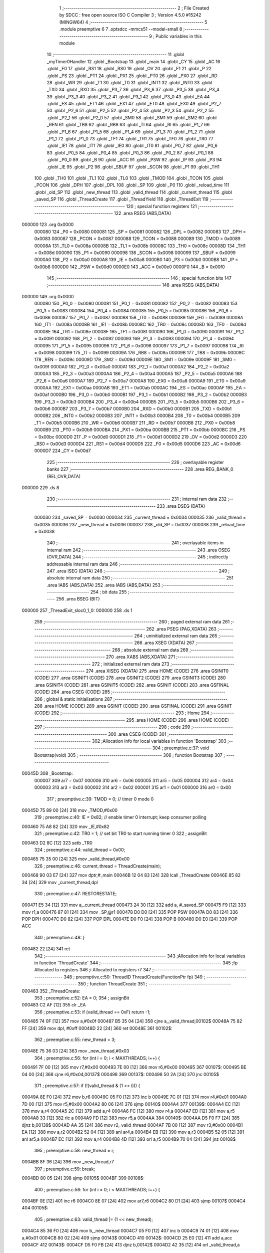                                       1 ;--------------------------------------------------------
                                      2 ; File Created by SDCC : free open source ISO C Compiler
                                      3 ; Version 4.5.0 #15242 (MINGW64)
                                      4 ;--------------------------------------------------------
                                      5 	.module preemptive
                                      6 	
                                      7 	.optsdcc -mmcs51 --model-small
                                      8 ;--------------------------------------------------------
                                      9 ; Public variables in this module
                                     10 ;--------------------------------------------------------
                                     11 	.globl _myTimer0Handler
                                     12 	.globl _Bootstrap
                                     13 	.globl _main
                                     14 	.globl _CY
                                     15 	.globl _AC
                                     16 	.globl _F0
                                     17 	.globl _RS1
                                     18 	.globl _RS0
                                     19 	.globl _OV
                                     20 	.globl _F1
                                     21 	.globl _P
                                     22 	.globl _PS
                                     23 	.globl _PT1
                                     24 	.globl _PX1
                                     25 	.globl _PT0
                                     26 	.globl _PX0
                                     27 	.globl _RD
                                     28 	.globl _WR
                                     29 	.globl _T1
                                     30 	.globl _T0
                                     31 	.globl _INT1
                                     32 	.globl _INT0
                                     33 	.globl _TXD
                                     34 	.globl _RXD
                                     35 	.globl _P3_7
                                     36 	.globl _P3_6
                                     37 	.globl _P3_5
                                     38 	.globl _P3_4
                                     39 	.globl _P3_3
                                     40 	.globl _P3_2
                                     41 	.globl _P3_1
                                     42 	.globl _P3_0
                                     43 	.globl _EA
                                     44 	.globl _ES
                                     45 	.globl _ET1
                                     46 	.globl _EX1
                                     47 	.globl _ET0
                                     48 	.globl _EX0
                                     49 	.globl _P2_7
                                     50 	.globl _P2_6
                                     51 	.globl _P2_5
                                     52 	.globl _P2_4
                                     53 	.globl _P2_3
                                     54 	.globl _P2_2
                                     55 	.globl _P2_1
                                     56 	.globl _P2_0
                                     57 	.globl _SM0
                                     58 	.globl _SM1
                                     59 	.globl _SM2
                                     60 	.globl _REN
                                     61 	.globl _TB8
                                     62 	.globl _RB8
                                     63 	.globl _TI
                                     64 	.globl _RI
                                     65 	.globl _P1_7
                                     66 	.globl _P1_6
                                     67 	.globl _P1_5
                                     68 	.globl _P1_4
                                     69 	.globl _P1_3
                                     70 	.globl _P1_2
                                     71 	.globl _P1_1
                                     72 	.globl _P1_0
                                     73 	.globl _TF1
                                     74 	.globl _TR1
                                     75 	.globl _TF0
                                     76 	.globl _TR0
                                     77 	.globl _IE1
                                     78 	.globl _IT1
                                     79 	.globl _IE0
                                     80 	.globl _IT0
                                     81 	.globl _P0_7
                                     82 	.globl _P0_6
                                     83 	.globl _P0_5
                                     84 	.globl _P0_4
                                     85 	.globl _P0_3
                                     86 	.globl _P0_2
                                     87 	.globl _P0_1
                                     88 	.globl _P0_0
                                     89 	.globl _B
                                     90 	.globl _ACC
                                     91 	.globl _PSW
                                     92 	.globl _IP
                                     93 	.globl _P3
                                     94 	.globl _IE
                                     95 	.globl _P2
                                     96 	.globl _SBUF
                                     97 	.globl _SCON
                                     98 	.globl _P1
                                     99 	.globl _TH1
                                    100 	.globl _TH0
                                    101 	.globl _TL1
                                    102 	.globl _TL0
                                    103 	.globl _TMOD
                                    104 	.globl _TCON
                                    105 	.globl _PCON
                                    106 	.globl _DPH
                                    107 	.globl _DPL
                                    108 	.globl _SP
                                    109 	.globl _P0
                                    110 	.globl _reload_time
                                    111 	.globl _old_SP
                                    112 	.globl _new_thread
                                    113 	.globl _valid_thread
                                    114 	.globl _current_thread
                                    115 	.globl _saved_SP
                                    116 	.globl _ThreadCreate
                                    117 	.globl _ThreadYield
                                    118 	.globl _ThreadExit
                                    119 ;--------------------------------------------------------
                                    120 ; special function registers
                                    121 ;--------------------------------------------------------
                                    122 	.area RSEG    (ABS,DATA)
      000000                        123 	.org 0x0000
                           000080   124 _P0	=	0x0080
                           000081   125 _SP	=	0x0081
                           000082   126 _DPL	=	0x0082
                           000083   127 _DPH	=	0x0083
                           000087   128 _PCON	=	0x0087
                           000088   129 _TCON	=	0x0088
                           000089   130 _TMOD	=	0x0089
                           00008A   131 _TL0	=	0x008a
                           00008B   132 _TL1	=	0x008b
                           00008C   133 _TH0	=	0x008c
                           00008D   134 _TH1	=	0x008d
                           000090   135 _P1	=	0x0090
                           000098   136 _SCON	=	0x0098
                           000099   137 _SBUF	=	0x0099
                           0000A0   138 _P2	=	0x00a0
                           0000A8   139 _IE	=	0x00a8
                           0000B0   140 _P3	=	0x00b0
                           0000B8   141 _IP	=	0x00b8
                           0000D0   142 _PSW	=	0x00d0
                           0000E0   143 _ACC	=	0x00e0
                           0000F0   144 _B	=	0x00f0
                                    145 ;--------------------------------------------------------
                                    146 ; special function bits
                                    147 ;--------------------------------------------------------
                                    148 	.area RSEG    (ABS,DATA)
      000000                        149 	.org 0x0000
                           000080   150 _P0_0	=	0x0080
                           000081   151 _P0_1	=	0x0081
                           000082   152 _P0_2	=	0x0082
                           000083   153 _P0_3	=	0x0083
                           000084   154 _P0_4	=	0x0084
                           000085   155 _P0_5	=	0x0085
                           000086   156 _P0_6	=	0x0086
                           000087   157 _P0_7	=	0x0087
                           000088   158 _IT0	=	0x0088
                           000089   159 _IE0	=	0x0089
                           00008A   160 _IT1	=	0x008a
                           00008B   161 _IE1	=	0x008b
                           00008C   162 _TR0	=	0x008c
                           00008D   163 _TF0	=	0x008d
                           00008E   164 _TR1	=	0x008e
                           00008F   165 _TF1	=	0x008f
                           000090   166 _P1_0	=	0x0090
                           000091   167 _P1_1	=	0x0091
                           000092   168 _P1_2	=	0x0092
                           000093   169 _P1_3	=	0x0093
                           000094   170 _P1_4	=	0x0094
                           000095   171 _P1_5	=	0x0095
                           000096   172 _P1_6	=	0x0096
                           000097   173 _P1_7	=	0x0097
                           000098   174 _RI	=	0x0098
                           000099   175 _TI	=	0x0099
                           00009A   176 _RB8	=	0x009a
                           00009B   177 _TB8	=	0x009b
                           00009C   178 _REN	=	0x009c
                           00009D   179 _SM2	=	0x009d
                           00009E   180 _SM1	=	0x009e
                           00009F   181 _SM0	=	0x009f
                           0000A0   182 _P2_0	=	0x00a0
                           0000A1   183 _P2_1	=	0x00a1
                           0000A2   184 _P2_2	=	0x00a2
                           0000A3   185 _P2_3	=	0x00a3
                           0000A4   186 _P2_4	=	0x00a4
                           0000A5   187 _P2_5	=	0x00a5
                           0000A6   188 _P2_6	=	0x00a6
                           0000A7   189 _P2_7	=	0x00a7
                           0000A8   190 _EX0	=	0x00a8
                           0000A9   191 _ET0	=	0x00a9
                           0000AA   192 _EX1	=	0x00aa
                           0000AB   193 _ET1	=	0x00ab
                           0000AC   194 _ES	=	0x00ac
                           0000AF   195 _EA	=	0x00af
                           0000B0   196 _P3_0	=	0x00b0
                           0000B1   197 _P3_1	=	0x00b1
                           0000B2   198 _P3_2	=	0x00b2
                           0000B3   199 _P3_3	=	0x00b3
                           0000B4   200 _P3_4	=	0x00b4
                           0000B5   201 _P3_5	=	0x00b5
                           0000B6   202 _P3_6	=	0x00b6
                           0000B7   203 _P3_7	=	0x00b7
                           0000B0   204 _RXD	=	0x00b0
                           0000B1   205 _TXD	=	0x00b1
                           0000B2   206 _INT0	=	0x00b2
                           0000B3   207 _INT1	=	0x00b3
                           0000B4   208 _T0	=	0x00b4
                           0000B5   209 _T1	=	0x00b5
                           0000B6   210 _WR	=	0x00b6
                           0000B7   211 _RD	=	0x00b7
                           0000B8   212 _PX0	=	0x00b8
                           0000B9   213 _PT0	=	0x00b9
                           0000BA   214 _PX1	=	0x00ba
                           0000BB   215 _PT1	=	0x00bb
                           0000BC   216 _PS	=	0x00bc
                           0000D0   217 _P	=	0x00d0
                           0000D1   218 _F1	=	0x00d1
                           0000D2   219 _OV	=	0x00d2
                           0000D3   220 _RS0	=	0x00d3
                           0000D4   221 _RS1	=	0x00d4
                           0000D5   222 _F0	=	0x00d5
                           0000D6   223 _AC	=	0x00d6
                           0000D7   224 _CY	=	0x00d7
                                    225 ;--------------------------------------------------------
                                    226 ; overlayable register banks
                                    227 ;--------------------------------------------------------
                                    228 	.area REG_BANK_0	(REL,OVR,DATA)
      000000                        229 	.ds 8
                                    230 ;--------------------------------------------------------
                                    231 ; internal ram data
                                    232 ;--------------------------------------------------------
                                    233 	.area DSEG    (DATA)
                           000030   234 _saved_SP	=	0x0030
                           000034   235 _current_thread	=	0x0034
                           000035   236 _valid_thread	=	0x0035
                           000036   237 _new_thread	=	0x0036
                           000037   238 _old_SP	=	0x0037
                           000038   239 _reload_time	=	0x0038
                                    240 ;--------------------------------------------------------
                                    241 ; overlayable items in internal ram
                                    242 ;--------------------------------------------------------
                                    243 	.area	OSEG    (OVR,DATA)
                                    244 ;--------------------------------------------------------
                                    245 ; indirectly addressable internal ram data
                                    246 ;--------------------------------------------------------
                                    247 	.area ISEG    (DATA)
                                    248 ;--------------------------------------------------------
                                    249 ; absolute internal ram data
                                    250 ;--------------------------------------------------------
                                    251 	.area IABS    (ABS,DATA)
                                    252 	.area IABS    (ABS,DATA)
                                    253 ;--------------------------------------------------------
                                    254 ; bit data
                                    255 ;--------------------------------------------------------
                                    256 	.area BSEG    (BIT)
      000000                        257 _ThreadExit_sloc0_1_0:
      000000                        258 	.ds 1
                                    259 ;--------------------------------------------------------
                                    260 ; paged external ram data
                                    261 ;--------------------------------------------------------
                                    262 	.area PSEG    (PAG,XDATA)
                                    263 ;--------------------------------------------------------
                                    264 ; uninitialized external ram data
                                    265 ;--------------------------------------------------------
                                    266 	.area XSEG    (XDATA)
                                    267 ;--------------------------------------------------------
                                    268 ; absolute external ram data
                                    269 ;--------------------------------------------------------
                                    270 	.area XABS    (ABS,XDATA)
                                    271 ;--------------------------------------------------------
                                    272 ; initialized external ram data
                                    273 ;--------------------------------------------------------
                                    274 	.area XISEG   (XDATA)
                                    275 	.area HOME    (CODE)
                                    276 	.area GSINIT0 (CODE)
                                    277 	.area GSINIT1 (CODE)
                                    278 	.area GSINIT2 (CODE)
                                    279 	.area GSINIT3 (CODE)
                                    280 	.area GSINIT4 (CODE)
                                    281 	.area GSINIT5 (CODE)
                                    282 	.area GSINIT  (CODE)
                                    283 	.area GSFINAL (CODE)
                                    284 	.area CSEG    (CODE)
                                    285 ;--------------------------------------------------------
                                    286 ; global & static initialisations
                                    287 ;--------------------------------------------------------
                                    288 	.area HOME    (CODE)
                                    289 	.area GSINIT  (CODE)
                                    290 	.area GSFINAL (CODE)
                                    291 	.area GSINIT  (CODE)
                                    292 ;--------------------------------------------------------
                                    293 ; Home
                                    294 ;--------------------------------------------------------
                                    295 	.area HOME    (CODE)
                                    296 	.area HOME    (CODE)
                                    297 ;--------------------------------------------------------
                                    298 ; code
                                    299 ;--------------------------------------------------------
                                    300 	.area CSEG    (CODE)
                                    301 ;------------------------------------------------------------
                                    302 ;Allocation info for local variables in function 'Bootstrap'
                                    303 ;------------------------------------------------------------
                                    304 ;	preemptive.c:37: void Bootstrap(void) 
                                    305 ;	-----------------------------------------
                                    306 ;	 function Bootstrap
                                    307 ;	-----------------------------------------
      00045D                        308 _Bootstrap:
                           000007   309 	ar7 = 0x07
                           000006   310 	ar6 = 0x06
                           000005   311 	ar5 = 0x05
                           000004   312 	ar4 = 0x04
                           000003   313 	ar3 = 0x03
                           000002   314 	ar2 = 0x02
                           000001   315 	ar1 = 0x01
                           000000   316 	ar0 = 0x00
                                    317 ;	preemptive.c:39: TMOD = 0;  		// timer 0 mode 0
      00045D 75 89 00         [24]  318 	mov	_TMOD,#0x00
                                    319 ;	preemptive.c:40: IE = 0x82;  	// enable timer 0 interrupt; keep consumer polling
      000460 75 A8 82         [24]  320 	mov	_IE,#0x82
                                    321 ;	preemptive.c:42: TR0 = 1; 		// set bit TR0 to start running timer 0
                                    322 ;	assignBit
      000463 D2 8C            [12]  323 	setb	_TR0
                                    324 ;	preemptive.c:44: valid_thread = 0x00;
      000465 75 35 00         [24]  325 	mov	_valid_thread,#0x00
                                    326 ;	preemptive.c:46: current_thread = ThreadCreate(main);
      000468 90 03 E7         [24]  327 	mov	dptr,#_main
      00046B 12 04 83         [24]  328 	lcall	_ThreadCreate
      00046E 85 82 34         [24]  329 	mov	_current_thread,dpl
                                    330 ;	preemptive.c:47: RESTORESTATE;
      000471 E5 34            [12]  331 	mov	a,_current_thread
      000473 24 30            [12]  332 	add	a, #_saved_SP
      000475 F9               [12]  333 	mov	r1,a
      000476 87 81            [24]  334 	mov	_SP,@r1
      000478 D0 D0            [24]  335 	POP PSW 
      00047A D0 83            [24]  336 	POP DPH 
      00047C D0 82            [24]  337 	POP DPL 
      00047E D0 F0            [24]  338 	POP B 
      000480 D0 E0            [24]  339 	POP ACC 
                                    340 ;	preemptive.c:48: }
      000482 22               [24]  341 	ret
                                    342 ;------------------------------------------------------------
                                    343 ;Allocation info for local variables in function 'ThreadCreate'
                                    344 ;------------------------------------------------------------
                                    345 ;fp            Allocated to registers 
                                    346 ;i             Allocated to registers r7 
                                    347 ;------------------------------------------------------------
                                    348 ;	preemptive.c:50: ThreadID ThreadCreate(FunctionPtr fp)
                                    349 ;	-----------------------------------------
                                    350 ;	 function ThreadCreate
                                    351 ;	-----------------------------------------
      000483                        352 _ThreadCreate:
                                    353 ;	preemptive.c:52: EA = 0;
                                    354 ;	assignBit
      000483 C2 AF            [12]  355 	clr	_EA
                                    356 ;	preemptive.c:53: if (valid_thread == 0xF) return -1;
      000485 74 0F            [12]  357 	mov	a,#0x0f
      000487 B5 35 04         [24]  358 	cjne	a,_valid_thread,00102$
      00048A 75 82 FF         [24]  359 	mov	dpl, #0xff
      00048D 22               [24]  360 	ret
      00048E                        361 00102$:
                                    362 ;	preemptive.c:55: new_thread = 3;
      00048E 75 36 03         [24]  363 	mov	_new_thread,#0x03
                                    364 ;	preemptive.c:56: for (int i = 0; i < MAXTHREADS; i++) {
      000491 7F 00            [12]  365 	mov	r7,#0x00
      000493 7E 00            [12]  366 	mov	r6,#0x00
      000495                        367 00107$:
      000495 BE 04 00         [24]  368 	cjne	r6,#0x04,00137$
      000498                        369 00137$:
      000498 50 2A            [24]  370 	jnc	00105$
                                    371 ;	preemptive.c:57: if (!(valid_thread & (1 << i))) {
      00049A 8E F0            [24]  372 	mov	b,r6
      00049C 05 F0            [12]  373 	inc	b
      00049E 7C 01            [12]  374 	mov	r4,#0x01
      0004A0 7D 00            [12]  375 	mov	r5,#0x00
      0004A2 80 06            [24]  376 	sjmp	00140$
      0004A4                        377 00139$:
      0004A4 EC               [12]  378 	mov	a,r4
      0004A5 2C               [12]  379 	add	a,r4
      0004A6 FC               [12]  380 	mov	r4,a
      0004A7 ED               [12]  381 	mov	a,r5
      0004A8 33               [12]  382 	rlc	a
      0004A9 FD               [12]  383 	mov	r5,a
      0004AA                        384 00140$:
      0004AA D5 F0 F7         [24]  385 	djnz	b,00139$
      0004AD AA 35            [24]  386 	mov	r2,_valid_thread
      0004AF 7B 00            [12]  387 	mov	r3,#0x00
      0004B1 EA               [12]  388 	mov	a,r2
      0004B2 52 04            [12]  389 	anl	ar4,a
      0004B4 EB               [12]  390 	mov	a,r3
      0004B5 52 05            [12]  391 	anl	ar5,a
      0004B7 EC               [12]  392 	mov	a,r4
      0004B8 4D               [12]  393 	orl	a,r5
      0004B9 70 04            [24]  394 	jnz	00108$
                                    395 ;	preemptive.c:58: new_thread = i;
      0004BB 8F 36            [24]  396 	mov	_new_thread,r7
                                    397 ;	preemptive.c:59: break;
      0004BD 80 05            [24]  398 	sjmp	00105$
      0004BF                        399 00108$:
                                    400 ;	preemptive.c:56: for (int i = 0; i < MAXTHREADS; i++) {
      0004BF 0E               [12]  401 	inc	r6
      0004C0 8E 07            [24]  402 	mov	ar7,r6
      0004C2 80 D1            [24]  403 	sjmp	00107$
      0004C4                        404 00105$:
                                    405 ;	preemptive.c:63: valid_thread |= (1 << new_thread);
      0004C4 85 36 F0         [24]  406 	mov	b,_new_thread
      0004C7 05 F0            [12]  407 	inc	b
      0004C9 74 01            [12]  408 	mov	a,#0x01
      0004CB 80 02            [24]  409 	sjmp	00143$
      0004CD                        410 00142$:
      0004CD 25 E0            [12]  411 	add	a,acc
      0004CF                        412 00143$:
      0004CF D5 F0 FB         [24]  413 	djnz	b,00142$
      0004D2 42 35            [12]  414 	orl	_valid_thread,a
                                    415 ;	preemptive.c:65: old_SP = SP;
      0004D4 85 81 37         [24]  416 	mov	_old_SP,_SP
                                    417 ;	preemptive.c:66: SP = (0x3D) + (new_thread * 10);
      0004D7 E5 36            [12]  418 	mov	a,_new_thread
      0004D9 FF               [12]  419 	mov	r7,a
      0004DA 75 F0 0A         [24]  420 	mov	b,#0x0a
      0004DD A4               [48]  421 	mul	ab
      0004DE 24 3D            [12]  422 	add	a, #0x3d
      0004E0 F5 81            [12]  423 	mov	_SP,a
                                    424 ;	preemptive.c:76: __endasm;
      0004E2 C0 82            [24]  425 	PUSH	DPL
      0004E4 C0 83            [24]  426 	PUSH	DPH
      0004E6 E4               [12]  427 	CLR	A
      0004E7 C0 E0            [24]  428 	PUSH	ACC
      0004E9 C0 E0            [24]  429 	PUSH	ACC
      0004EB C0 E0            [24]  430 	PUSH	ACC
      0004ED C0 E0            [24]  431 	PUSH	ACC
                                    432 ;	preemptive.c:78: PSW = (new_thread << 3);
      0004EF E5 36            [12]  433 	mov	a,_new_thread
      0004F1 C4               [12]  434 	swap	a
      0004F2 03               [12]  435 	rr	a
      0004F3 54 F8            [12]  436 	anl	a,#0xf8
      0004F5 F5 D0            [12]  437 	mov	_PSW,a
                                    438 ;	preemptive.c:82: __endasm;
      0004F7 C0 D0            [24]  439 	PUSH	PSW
                                    440 ;	preemptive.c:84: saved_SP[new_thread] = SP;
      0004F9 E5 36            [12]  441 	mov	a,_new_thread
      0004FB 24 30            [12]  442 	add	a, #_saved_SP
      0004FD F8               [12]  443 	mov	r0,a
      0004FE A6 81            [24]  444 	mov	@r0,_SP
                                    445 ;	preemptive.c:85: SP = old_SP;
      000500 85 37 81         [24]  446 	mov	_SP,_old_SP
                                    447 ;	preemptive.c:87: EA = 1;
                                    448 ;	assignBit
      000503 D2 AF            [12]  449 	setb	_EA
                                    450 ;	preemptive.c:88: return new_thread;
      000505 85 36 82         [24]  451 	mov	dpl, _new_thread
                                    452 ;	preemptive.c:89: }
      000508 22               [24]  453 	ret
                                    454 ;------------------------------------------------------------
                                    455 ;Allocation info for local variables in function 'ThreadYield'
                                    456 ;------------------------------------------------------------
                                    457 ;	preemptive.c:91: void ThreadYield(void)
                                    458 ;	-----------------------------------------
                                    459 ;	 function ThreadYield
                                    460 ;	-----------------------------------------
      000509                        461 _ThreadYield:
                                    462 ;	preemptive.c:93: EA = 0;
                                    463 ;	assignBit
      000509 C2 AF            [12]  464 	clr	_EA
                                    465 ;	preemptive.c:94: SAVESTATE;
      00050B C0 E0            [24]  466 	PUSH ACC 
      00050D C0 F0            [24]  467 	PUSH B 
      00050F C0 82            [24]  468 	PUSH DPL 
      000511 C0 83            [24]  469 	PUSH DPH 
      000513 C0 D0            [24]  470 	PUSH PSW 
      000515 E5 34            [12]  471 	mov	a,_current_thread
      000517 24 30            [12]  472 	add	a, #_saved_SP
      000519 F8               [12]  473 	mov	r0,a
      00051A A6 81            [24]  474 	mov	@r0,_SP
                                    475 ;	preemptive.c:95: do {
      00051C                        476 00110$:
                                    477 ;	preemptive.c:96: current_thread = (current_thread + 1) & 3;
      00051C AF 34            [24]  478 	mov	r7,_current_thread
      00051E 0F               [12]  479 	inc	r7
      00051F 74 03            [12]  480 	mov	a,#0x03
      000521 5F               [12]  481 	anl	a,r7
      000522 F5 34            [12]  482 	mov	_current_thread,a
                                    483 ;	preemptive.c:98: if ((current_thread == 0 && (valid_thread & 0x01)) ||
      000524 E5 34            [12]  484 	mov	a,_current_thread
      000526 70 06            [24]  485 	jnz	00105$
      000528 E5 35            [12]  486 	mov	a,_valid_thread
      00052A FF               [12]  487 	mov	r7,a
      00052B 20 E0 21         [24]  488 	jb	acc.0,00113$
      00052E                        489 00105$:
                                    490 ;	preemptive.c:99: (current_thread == 1 && (valid_thread & 0x02)) ||
      00052E 74 01            [12]  491 	mov	a,#0x01
      000530 B5 34 06         [24]  492 	cjne	a,_current_thread,00107$
      000533 E5 35            [12]  493 	mov	a,_valid_thread
      000535 FF               [12]  494 	mov	r7,a
      000536 20 E1 16         [24]  495 	jb	acc.1,00113$
      000539                        496 00107$:
                                    497 ;	preemptive.c:100: (current_thread == 2 && (valid_thread & 0x04)) ||
      000539 74 02            [12]  498 	mov	a,#0x02
      00053B B5 34 06         [24]  499 	cjne	a,_current_thread,00109$
      00053E E5 35            [12]  500 	mov	a,_valid_thread
      000540 FF               [12]  501 	mov	r7,a
      000541 20 E2 0B         [24]  502 	jb	acc.2,00113$
      000544                        503 00109$:
                                    504 ;	preemptive.c:101: (current_thread == 3 && (valid_thread & 0x08))) {
      000544 74 03            [12]  505 	mov	a,#0x03
      000546 B5 34 D3         [24]  506 	cjne	a,_current_thread,00110$
      000549 E5 35            [12]  507 	mov	a,_valid_thread
      00054B FF               [12]  508 	mov	r7,a
      00054C 30 E3 CD         [24]  509 	jnb	acc.3,00110$
                                    510 ;	preemptive.c:106: found:
      00054F                        511 00113$:
                                    512 ;	preemptive.c:107: RESTORESTATE;
      00054F E5 34            [12]  513 	mov	a,_current_thread
      000551 24 30            [12]  514 	add	a, #_saved_SP
      000553 F9               [12]  515 	mov	r1,a
      000554 87 81            [24]  516 	mov	_SP,@r1
      000556 D0 D0            [24]  517 	POP PSW 
      000558 D0 83            [24]  518 	POP DPH 
      00055A D0 82            [24]  519 	POP DPL 
      00055C D0 F0            [24]  520 	POP B 
      00055E D0 E0            [24]  521 	POP ACC 
                                    522 ;	preemptive.c:108: EA = 1;
                                    523 ;	assignBit
      000560 D2 AF            [12]  524 	setb	_EA
                                    525 ;	preemptive.c:109: }
      000562 22               [24]  526 	ret
                                    527 ;------------------------------------------------------------
                                    528 ;Allocation info for local variables in function 'ThreadExit'
                                    529 ;------------------------------------------------------------
                                    530 ;	preemptive.c:111: void ThreadExit(void)
                                    531 ;	-----------------------------------------
                                    532 ;	 function ThreadExit
                                    533 ;	-----------------------------------------
      000563                        534 _ThreadExit:
                                    535 ;	preemptive.c:122: }
      000563 D2 00            [12]  536 	setb	_ThreadExit_sloc0_1_0
      000565 10 AF 02         [24]  537 	jbc	ea,00127$
      000568 C2 00            [12]  538 	clr	_ThreadExit_sloc0_1_0
      00056A                        539 00127$:
                                    540 ;	preemptive.c:114: valid_thread &= ~(1 << current_thread);
      00056A 85 34 F0         [24]  541 	mov	b,_current_thread
      00056D 05 F0            [12]  542 	inc	b
      00056F 74 01            [12]  543 	mov	a,#0x01
      000571 80 02            [24]  544 	sjmp	00129$
      000573                        545 00128$:
      000573 25 E0            [12]  546 	add	a,acc
      000575                        547 00129$:
      000575 D5 F0 FB         [24]  548 	djnz	b,00128$
      000578 F4               [12]  549 	cpl	a
      000579 52 35            [12]  550 	anl	_valid_thread,a
                                    551 ;	preemptive.c:116: do {
      00057B                        552 00104$:
                                    553 ;	preemptive.c:117: if (current_thread == 3) current_thread = 0;
      00057B 74 03            [12]  554 	mov	a,#0x03
      00057D B5 34 05         [24]  555 	cjne	a,_current_thread,00102$
      000580 75 34 00         [24]  556 	mov	_current_thread,#0x00
      000583 80 05            [24]  557 	sjmp	00105$
      000585                        558 00102$:
                                    559 ;	preemptive.c:118: else current_thread += 1;
      000585 E5 34            [12]  560 	mov	a,_current_thread
      000587 04               [12]  561 	inc	a
      000588 F5 34            [12]  562 	mov	_current_thread,a
      00058A                        563 00105$:
                                    564 ;	preemptive.c:119: } while (!(valid_thread & (1 << current_thread)));
      00058A 85 34 F0         [24]  565 	mov	b,_current_thread
      00058D 05 F0            [12]  566 	inc	b
      00058F 7E 01            [12]  567 	mov	r6,#0x01
      000591 7F 00            [12]  568 	mov	r7,#0x00
      000593 80 06            [24]  569 	sjmp	00133$
      000595                        570 00132$:
      000595 EE               [12]  571 	mov	a,r6
      000596 2E               [12]  572 	add	a,r6
      000597 FE               [12]  573 	mov	r6,a
      000598 EF               [12]  574 	mov	a,r7
      000599 33               [12]  575 	rlc	a
      00059A FF               [12]  576 	mov	r7,a
      00059B                        577 00133$:
      00059B D5 F0 F7         [24]  578 	djnz	b,00132$
      00059E AC 35            [24]  579 	mov	r4,_valid_thread
      0005A0 7D 00            [12]  580 	mov	r5,#0x00
      0005A2 EC               [12]  581 	mov	a,r4
      0005A3 52 06            [12]  582 	anl	ar6,a
      0005A5 ED               [12]  583 	mov	a,r5
      0005A6 52 07            [12]  584 	anl	ar7,a
      0005A8 EE               [12]  585 	mov	a,r6
      0005A9 4F               [12]  586 	orl	a,r7
      0005AA 60 CF            [24]  587 	jz	00104$
                                    588 ;	preemptive.c:121: RESTORESTATE;
      0005AC E5 34            [12]  589 	mov	a,_current_thread
      0005AE 24 30            [12]  590 	add	a, #_saved_SP
      0005B0 F9               [12]  591 	mov	r1,a
      0005B1 87 81            [24]  592 	mov	_SP,@r1
      0005B3 D0 D0            [24]  593 	POP PSW 
      0005B5 D0 83            [24]  594 	POP DPH 
      0005B7 D0 82            [24]  595 	POP DPL 
      0005B9 D0 F0            [24]  596 	POP B 
      0005BB D0 E0            [24]  597 	POP ACC 
      0005BD A2 00            [12]  598 	mov	c,_ThreadExit_sloc0_1_0
      0005BF 92 AF            [24]  599 	mov	ea,c
                                    600 ;	preemptive.c:123: }
      0005C1 22               [24]  601 	ret
                                    602 ;------------------------------------------------------------
                                    603 ;Allocation info for local variables in function 'myTimer0Handler'
                                    604 ;------------------------------------------------------------
                                    605 ;	preemptive.c:125: void myTimer0Handler(void) 
                                    606 ;	-----------------------------------------
                                    607 ;	 function myTimer0Handler
                                    608 ;	-----------------------------------------
      0005C2                        609 _myTimer0Handler:
                                    610 ;	preemptive.c:127: EA = 0;
                                    611 ;	assignBit
      0005C2 C2 AF            [12]  612 	clr	_EA
                                    613 ;	preemptive.c:128: SAVESTATE;
      0005C4 C0 E0            [24]  614 	PUSH ACC 
      0005C6 C0 F0            [24]  615 	PUSH B 
      0005C8 C0 82            [24]  616 	PUSH DPL 
      0005CA C0 83            [24]  617 	PUSH DPH 
      0005CC C0 D0            [24]  618 	PUSH PSW 
      0005CE E5 34            [12]  619 	mov	a,_current_thread
      0005D0 24 30            [12]  620 	add	a, #_saved_SP
      0005D2 F8               [12]  621 	mov	r0,a
      0005D3 A6 81            [24]  622 	mov	@r0,_SP
                                    623 ;	preemptive.c:129: do{
      0005D5                        624 00110$:
                                    625 ;	preemptive.c:130: current_thread = (current_thread + 1) & 3;
      0005D5 AF 34            [24]  626 	mov	r7,_current_thread
      0005D7 0F               [12]  627 	inc	r7
      0005D8 74 03            [12]  628 	mov	a,#0x03
      0005DA 5F               [12]  629 	anl	a,r7
      0005DB F5 34            [12]  630 	mov	_current_thread,a
                                    631 ;	preemptive.c:132: if ((current_thread == 0 && (valid_thread & 0x01)) ||
      0005DD E5 34            [12]  632 	mov	a,_current_thread
      0005DF 70 06            [24]  633 	jnz	00105$
      0005E1 E5 35            [12]  634 	mov	a,_valid_thread
      0005E3 FF               [12]  635 	mov	r7,a
      0005E4 20 E0 21         [24]  636 	jb	acc.0,00113$
      0005E7                        637 00105$:
                                    638 ;	preemptive.c:133: (current_thread == 1 && (valid_thread & 0x02)) ||
      0005E7 74 01            [12]  639 	mov	a,#0x01
      0005E9 B5 34 06         [24]  640 	cjne	a,_current_thread,00107$
      0005EC E5 35            [12]  641 	mov	a,_valid_thread
      0005EE FF               [12]  642 	mov	r7,a
      0005EF 20 E1 16         [24]  643 	jb	acc.1,00113$
      0005F2                        644 00107$:
                                    645 ;	preemptive.c:134: (current_thread == 2 && (valid_thread & 0x04)) ||
      0005F2 74 02            [12]  646 	mov	a,#0x02
      0005F4 B5 34 06         [24]  647 	cjne	a,_current_thread,00109$
      0005F7 E5 35            [12]  648 	mov	a,_valid_thread
      0005F9 FF               [12]  649 	mov	r7,a
      0005FA 20 E2 0B         [24]  650 	jb	acc.2,00113$
      0005FD                        651 00109$:
                                    652 ;	preemptive.c:135: (current_thread == 3 && (valid_thread & 0x08))) {
      0005FD 74 03            [12]  653 	mov	a,#0x03
      0005FF B5 34 D3         [24]  654 	cjne	a,_current_thread,00110$
      000602 E5 35            [12]  655 	mov	a,_valid_thread
      000604 FF               [12]  656 	mov	r7,a
      000605 30 E3 CD         [24]  657 	jnb	acc.3,00110$
                                    658 ;	preemptive.c:140: found:
      000608                        659 00113$:
                                    660 ;	preemptive.c:141: TH0 = (reload_time << 4);
      000608 E5 38            [12]  661 	mov	a,_reload_time
      00060A C4               [12]  662 	swap	a
      00060B 54 F0            [12]  663 	anl	a,#0xf0
      00060D F5 8C            [12]  664 	mov	_TH0,a
                                    665 ;	preemptive.c:142: EA = 1;
                                    666 ;	assignBit
      00060F D2 AF            [12]  667 	setb	_EA
                                    668 ;	preemptive.c:143: RESTORESTATE;
      000611 E5 34            [12]  669 	mov	a,_current_thread
      000613 24 30            [12]  670 	add	a, #_saved_SP
      000615 F9               [12]  671 	mov	r1,a
      000616 87 81            [24]  672 	mov	_SP,@r1
      000618 D0 D0            [24]  673 	POP PSW 
      00061A D0 83            [24]  674 	POP DPH 
      00061C D0 82            [24]  675 	POP DPL 
      00061E D0 F0            [24]  676 	POP B 
      000620 D0 E0            [24]  677 	POP ACC 
                                    678 ;	preemptive.c:147: __endasm;
      000622 32               [24]  679 	RETI
                                    680 ;	preemptive.c:148: }
      000623 22               [24]  681 	ret
                                    682 	.area CSEG    (CODE)
                                    683 	.area CONST   (CODE)
                                    684 	.area XINIT   (CODE)
                                    685 	.area CABS    (ABS,CODE)
